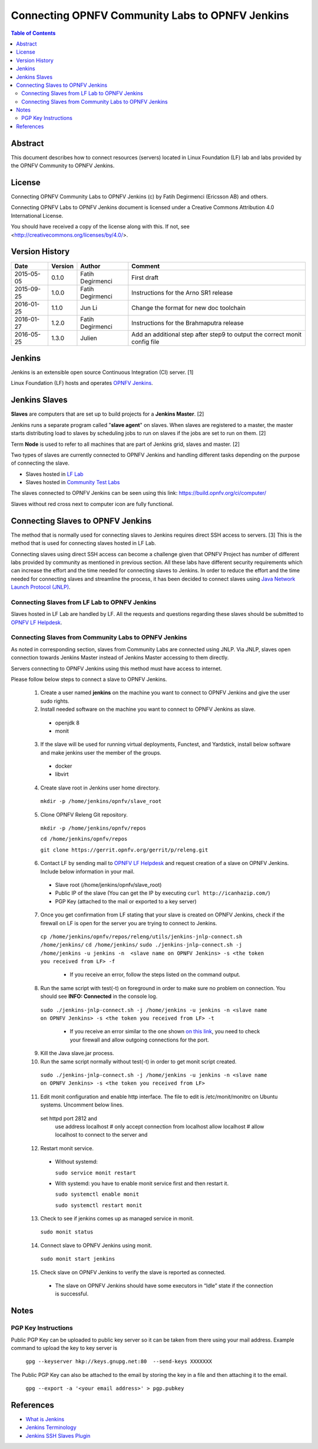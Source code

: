 .. This work is licensed under a Creative Commons Attribution 4.0 International License.
.. SPDX-License-Identifier: CC-BY-4.0
.. (c) Open Platform for NFV Project, Inc. and its contributors

.. _connect-to-jenkins:

================================================
Connecting OPNFV Community Labs to OPNFV Jenkins
================================================

.. contents:: Table of Contents
   :backlinks: none

Abstract
========

This document describes how to connect resources (servers) located in Linux Foundation (LF) lab
and labs provided by the OPNFV Community to OPNFV Jenkins.

License
=======
Connecting OPNFV Community Labs to OPNFV Jenkins (c) by Fatih Degirmenci (Ericsson AB) and others.

Connecting OPNFV Labs to OPNFV Jenkins document is licensed under a Creative Commons
Attribution 4.0 International License.

You should have received a copy of the license along with this. If not, see <http://creativecommons.org/licenses/by/4.0/>.


Version History
===============

+------------+-------------+------------------+---------------------------------------+
| **Date**   | **Version** | **Author**       | **Comment**                           |
|            |             |                  |                                       |
+------------+-------------+------------------+---------------------------------------+
| 2015-05-05 | 0.1.0       | Fatih Degirmenci | First draft                           |
|            |             |                  |                                       |
+------------+-------------+------------------+---------------------------------------+
| 2015-09-25 | 1.0.0       | Fatih Degirmenci | Instructions for the                  |
|            |             |                  | Arno SR1 release                      |
+------------+-------------+------------------+---------------------------------------+
| 2016-01-25 | 1.1.0       | Jun Li           | Change the format for                 |
|            |             |                  | new doc toolchain                     |
+------------+-------------+------------------+---------------------------------------+
| 2016-01-27 | 1.2.0       | Fatih Degirmenci | Instructions for the                  |
|            |             |                  | Brahmaputra release                   |
+------------+-------------+------------------+---------------------------------------+
| 2016-05-25 | 1.3.0       | Julien           | Add an additional step after step9 to |
|            |             |                  | output the correct monit config file  |
+------------+-------------+------------------+---------------------------------------+

Jenkins
=======

Jenkins is an extensible open source Continuous Integration (CI) server. [1]

Linux Foundation (LF) hosts and operates `OPNFV Jenkins <https://build.opnfv.org/ci/>`_.

Jenkins Slaves
==============

**Slaves** are computers that are set up to build projects for a **Jenkins Master**.  [2]

Jenkins runs a separate program called "**slave agent**" on slaves.
When slaves are registered to a master, the master starts distributing load to slaves by
scheduling jobs to run on slaves if the jobs are set to run on them.  [2]

Term **Node** is used to refer to all machines that are part of Jenkins grid, slaves and
master. [2]

Two types of slaves are currently connected to OPNFV Jenkins and handling
different tasks depending on the purpose of connecting the slave.

* Slaves hosted in `LF Lab <https://wiki.opnfv.org/get_started/lflab_hosting#hardware_setup>`_
* Slaves hosted in `Community Test Labs <https://wiki.opnfv.org/pharos#community_test_labs>`_

The slaves connected to OPNFV Jenkins can be seen using this link:
https://build.opnfv.org/ci/computer/

Slaves without red cross next to computer icon are fully functional.

Connecting Slaves to OPNFV Jenkins
==================================

The method that is normally used for connecting slaves to Jenkins requires direct SSH access to
servers.
[3] This is the method that is used for connecting slaves hosted in LF Lab.

Connecting slaves using direct SSH access can become a challenge given that OPNFV Project
has number of different labs provided by community as mentioned in previous section.
All these labs have different security requirements which can increase the effort
and the time needed for connecting slaves to Jenkins.
In order to reduce the effort and the time needed for connecting slaves and streamline the
process, it has been decided to connect slaves using
`Java Network Launch Protocol (JNLP) <https://docs.oracle.com/javase/tutorial/deployment/deploymentInDepth/jnlp.html>`_.

Connecting Slaves from LF Lab to OPNFV Jenkins
----------------------------------------------

Slaves hosted in LF Lab are handled by LF. All the requests and questions regarding
these slaves should be submitted to `OPNFV LF Helpdesk <opnfv-helpdesk@rt.linuxfoundation.org>`_.

Connecting Slaves from Community Labs to OPNFV Jenkins
------------------------------------------------------

As noted in corresponding section, slaves from Community Labs are connected using JNLP. Via JNLP,
slaves open connection towards Jenkins Master instead of Jenkins Master accessing to them directly.

Servers connecting to OPNFV Jenkins using this method must have access to internet.

Please follow below steps to connect a slave to OPNFV Jenkins.

  1. Create a user named **jenkins** on the machine you want to connect to OPNFV Jenkins and give the user sudo rights.
  2. Install needed software on the machine you want to connect to OPNFV Jenkins as slave.

    - openjdk 8
    - monit

  3. If the slave will be used for running virtual deployments, Functest, and Yardstick, install below software and make jenkins user the member of the groups.

    - docker
    - libvirt

  4. Create slave root in Jenkins user home directory.

    ``mkdir -p /home/jenkins/opnfv/slave_root``

  5. Clone OPNFV Releng Git repository.

    ``mkdir -p /home/jenkins/opnfv/repos``

    ``cd /home/jenkins/opnfv/repos``

    ``git clone https://gerrit.opnfv.org/gerrit/p/releng.git``

  6. Contact LF by sending mail to `OPNFV LF Helpdesk <opnfv-helpdesk@rt.linuxfoundation.org>`_ and request creation of a slave on OPNFV Jenkins. Include below information in your mail.

    - Slave root (/home/jenkins/opnfv/slave_root)
    - Public IP of the slave (You can get the IP by executing ``curl http://icanhazip.com/``)
    - PGP Key (attached to the mail or exported to a key server)

  7. Once you get confirmation from LF stating that your slave is created on OPNFV Jenkins, check if the firewall on LF is open for the server you are trying to connect to Jenkins.

    ``cp /home/jenkins/opnfv/repos/releng/utils/jenkins-jnlp-connect.sh /home/jenkins/``
    ``cd /home/jenkins/``
    ``sudo ./jenkins-jnlp-connect.sh -j /home/jenkins -u jenkins -n  <slave name on OPNFV Jenkins> -s <the token you received from LF> -f``

     - If you receive an error, follow the steps listed on the command output.

  8. Run the same script with test(-t) on foreground in order to make sure no problem on connection. You should see **INFO: Connected** in the console log.

    ``sudo ./jenkins-jnlp-connect.sh -j /home/jenkins -u jenkins -n <slave name on OPNFV Jenkins> -s <the token you received from LF> -t``

     - If you receive an error similar to the one shown `on this link <http://hastebin.com/ozadagirax.avrasm>`_, you need to check your firewall and allow outgoing connections for the port.

  9. Kill the Java slave.jar process.
  10. Run the same script normally without test(-t) in order to get monit script created.

    ``sudo ./jenkins-jnlp-connect.sh -j /home/jenkins -u jenkins -n <slave name on OPNFV Jenkins> -s <the token you received from LF>``

  11. Edit monit configuration and enable http interface. The file to edit is /etc/monit/monitrc on Ubuntu systems. Uncomment below lines.

    set httpd port 2812 and
        use address localhost  # only accept connection from localhost
        allow localhost        # allow localhost to connect to the server and

  12. Restart monit service.

    - Without systemd:

      ``sudo service monit restart``

    - With systemd: you have to enable monit service first and then restart it.

      ``sudo systemctl enable monit``

      ``sudo systemctl restart monit``

  13. Check to see if jenkins comes up as managed service in monit.

    ``sudo monit status``

  14. Connect slave to OPNFV Jenkins using monit.

    ``sudo monit start jenkins``

  15. Check slave on OPNFV Jenkins to verify the slave is reported as connected.

    - The slave on OPNFV Jenkins should have some executors in “Idle” state if the connection is successful.

Notes
==========

PGP Key Instructions
--------------------

Public PGP Key can be uploaded to public key server so it can be taken from
there using your mail address. Example command to upload the key to key server is

    ``gpg --keyserver hkp://keys.gnupg.net:80  --send-keys XXXXXXX``

The Public PGP Key can also be attached to the email by storing the key in a file and then
attaching it to the email.

    ``gpg --export -a '<your email address>' > pgp.pubkey``

References
==========

* `What is Jenkins <https://wiki.jenkins-ci.org/display/JENKINS/Meet+Jenkins>`_
* `Jenkins Terminology <https://wiki.jenkins-ci.org/display/JENKINS/Terminology>`_
* `Jenkins SSH Slaves Plugin <https://wiki.jenkins-ci.org/display/JENKINS/SSH+Slaves+plugin>`_
